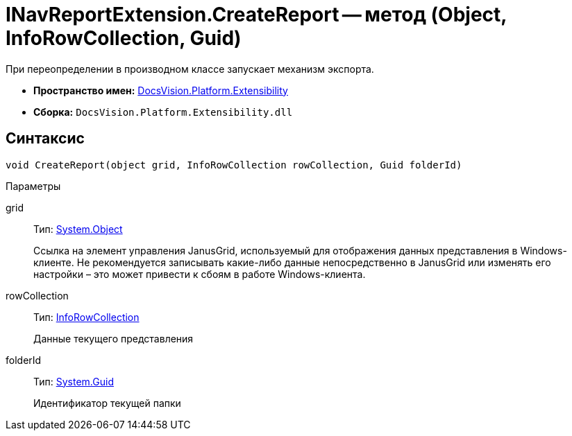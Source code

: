 = INavReportExtension.CreateReport -- метод (Object, InfoRowCollection, Guid)

При переопределении в производном классе запускает механизм экспорта.

* *Пространство имен:* xref:api/DocsVision/Platform/Extensibility/Extensibility_NS.adoc[DocsVision.Platform.Extensibility]
* *Сборка:* `DocsVision.Platform.Extensibility.dll`

== Синтаксис

[source,csharp]
----
void CreateReport(object grid, InfoRowCollection rowCollection, Guid folderId)
----

Параметры

grid::
Тип: http://msdn.microsoft.com/ru-ru/library/system.object.aspx[System.Object]
+
Ссылка на элемент управления JanusGrid, используемый для отображения данных представления в Windows-клиенте. Не рекомендуется записывать какие-либо данные непосредственно в JanusGrid или изменять его настройки – это может привести к сбоям в работе Windows-клиента.
rowCollection::
Тип: xref:api/DocsVision/Platform/ObjectManager/InfoRowCollection_CL.adoc[InfoRowCollection]
+
Данные текущего представления
folderId::
Тип: http://msdn.microsoft.com/ru-ru/library/system.guid.aspx[System.Guid]
+
Идентификатор текущей папки
